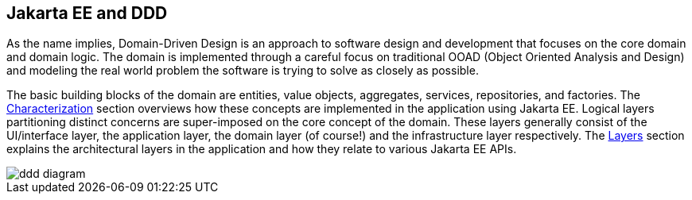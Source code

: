 == Jakarta EE and DDD

As the name implies, Domain-Driven Design is an approach to software 
design and development that focuses on the core domain and domain 
logic. The domain is implemented through a careful focus on 
traditional OOAD (Object Oriented Analysis and Design) and modeling 
the real world problem the software is trying to solve as closely as 
possible.

The basic building blocks of the domain are entities, value objects, 
aggregates, services, repositories, and factories. The https://github.com/eclipse-ee4j/cargotracker/wiki/Characterization[Characterization] section overviews how these concepts are 
implemented in the application 
using Jakarta EE. Logical layers partitioning distinct concerns are 
super-imposed on the core concept of the domain. These layers generally 
consist of the UI/interface layer, the application layer, the domain 
layer (of course!) and the infrastructure layer respectively. The https://github.com/eclipse-ee4j/cargotracker/wiki/Layers[Layers] 
section explains the architectural layers in the application and how 
they relate to various Jakarta EE APIs.

image::./images/ddd-diagram.png[]